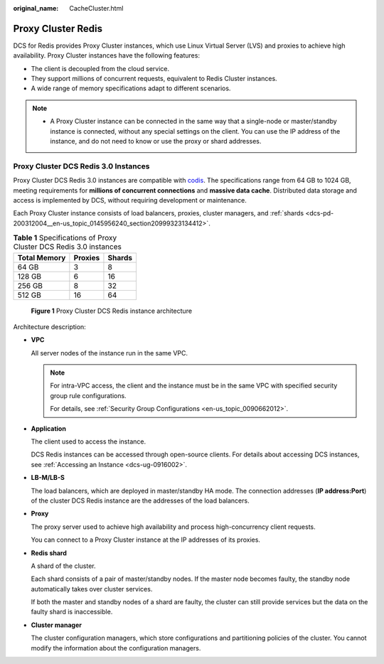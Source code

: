 :original_name: CacheCluster.html

.. _CacheCluster:

Proxy Cluster Redis
===================

DCS for Redis provides Proxy Cluster instances, which use Linux Virtual Server (LVS) and proxies to achieve high availability. Proxy Cluster instances have the following features:

-  The client is decoupled from the cloud service.
-  They support millions of concurrent requests, equivalent to Redis Cluster instances.
-  A wide range of memory specifications adapt to different scenarios.

.. note::

   -  A Proxy Cluster instance can be connected in the same way that a single-node or master/standby instance is connected, without any special settings on the client. You can use the IP address of the instance, and do not need to know or use the proxy or shard addresses.

Proxy Cluster DCS Redis 3.0 Instances
-------------------------------------

Proxy Cluster DCS Redis 3.0 instances are compatible with `codis <https://github.com/CodisLabs/codis>`__. The specifications range from 64 GB to 1024 GB, meeting requirements for **millions of concurrent connections** and **massive data cache**. Distributed data storage and access is implemented by DCS, without requiring development or maintenance.

Each Proxy Cluster instance consists of load balancers, proxies, cluster managers, and :ref:`shards <dcs-pd-200312004__en-us_topic_0145956240_section20999323134412>`.

.. table:: **Table 1** Specifications of Proxy Cluster DCS Redis 3.0 instances

   ============ ======= ======
   Total Memory Proxies Shards
   ============ ======= ======
   64 GB        3       8
   128 GB       6       16
   256 GB       8       32
   512 GB       16      64
   ============ ======= ======


.. figure:: /_static/images/en-us_image_0000001383102132.png
   :alt: **Figure 1** Proxy Cluster DCS Redis instance architecture

   **Figure 1** Proxy Cluster DCS Redis instance architecture

Architecture description:

-  **VPC**

   All server nodes of the instance run in the same VPC.

   .. note::

      For intra-VPC access, the client and the instance must be in the same VPC with specified security group rule configurations.

      For details, see :ref:`Security Group Configurations <en-us_topic_0090662012>`.

-  **Application**

   The client used to access the instance.

   DCS Redis instances can be accessed through open-source clients. For details about accessing DCS instances, see :ref:`Accessing an Instance <dcs-ug-0916002>`.

-  **LB-M/LB-S**

   The load balancers, which are deployed in master/standby HA mode. The connection addresses (**IP address:Port**) of the cluster DCS Redis instance are the addresses of the load balancers.

-  **Proxy**

   The proxy server used to achieve high availability and process high-concurrency client requests.

   You can connect to a Proxy Cluster instance at the IP addresses of its proxies.

-  **Redis shard**

   A shard of the cluster.

   Each shard consists of a pair of master/standby nodes. If the master node becomes faulty, the standby node automatically takes over cluster services.

   If both the master and standby nodes of a shard are faulty, the cluster can still provide services but the data on the faulty shard is inaccessible.

-  **Cluster manager**

   The cluster configuration managers, which store configurations and partitioning policies of the cluster. You cannot modify the information about the configuration managers.
